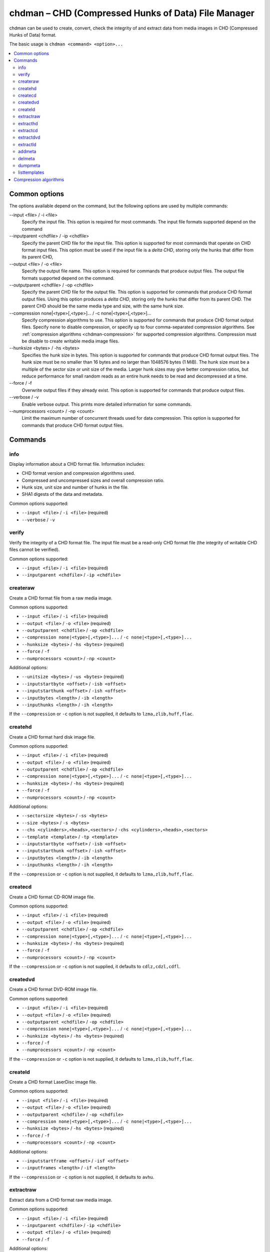 .. _chdman:

chdman – CHD (Compressed Hunks of Data) File Manager
====================================================

chdman can be used to create, convert, check the integrity of and extract data
from media images in CHD (Compressed Hunks of Data) format.

The basic usage is ``chdman <command> <option>...``

.. contents:: :local:


.. _chdman-commonopts:

Common options
--------------

The options available depend on the command, but the following options are
used by multiple commands:

--input <file> / -i <file>
   Specify the input file.  This option is required for most commands.  The
   input file formats supported depend on the command
--inputparent <chdfile> / -ip <chdfile>
   Specify the parent CHD file for the input file.  This option is supported for
   most commands that operate on CHD format input files.  This option must be
   used if the input file is a *delta CHD*, storing only the hunks that differ
   from its parent CHD,
--output <file> / -o <file>
   Specify the output file name.  This option is required for commands that
   produce output files.  The output file formats supported depend on the
   command.
--outputparent <chdfile> / -op <chdfile>
   Specify the parent CHD file for the output file.  This option is supported
   for commands that produce CHD format output files.  Using this option
   produces a *delta CHD*, storing only the hunks that differ from its parent
   CHD.  The parent CHD should be the same media type and size, with the same
   hunk size.
--compression none|<type>[,<type>]... / -c none|<type>[,<type>]...
   Specify compression algorithms to use.  This option is supported for commands
   that produce CHD format output files.  Specify ``none`` to disable
   compression, or specify up to four comma-separated compression algorithms.
   See :ref:`compression algorithms <chdman-compression>` for supported
   compression algorithms.  Compression must be disable to create writable media
   image files.
--hunksize <bytes> / -hs <bytes>
   Specifies the hunk size in bytes.  This option is supported for commands that
   produce CHD format output files.  The hunk size must be no smaller than
   16 bytes and no larger than 1048576 bytes (1 MiB).  The hunk size must be a
   multiple of the sector size or unit size of the media.  Larger hunk sizes may
   give better compression ratios, but reduce performance for small random
   reads as an entire hunk needs to be read and decompressed at a time.
--force / -f
   Overwrite output files if they already exist.  This option is supported for
   commands that produce output files.
--verbose / -v
    Enable verbose output.  This prints more detailed information for some
    commands.
--numprocessors <count> / -np <count>
   Limit the maximum number of concurrent threads used for data compression.
   This option is supported for commands that produce CHD format output files.


.. _chdman-commands:

Commands
--------

info
~~~~

Display information about a CHD format file.  Information includes:

* CHD format version and compression algorithms used.
* Compressed and uncompressed sizes and overall compression ratio.
* Hunk size, unit size and number of hunks in the file.
* SHA1 digests of the data and metadata.

Common options supported:

* ``--input <file>`` / ``-i <file>`` (required)
* ``--verbose`` / ``-v``

verify
~~~~~~

Verify the integrity of a CHD format file.  The input file must be a read-only
CHD format file (the integrity of writable CHD files cannot be verified).

Common options supported:

* ``--input <file>`` / ``-i <file>`` (required)
* ``--inputparent <chdfile>`` / ``-ip <chdfile>``

createraw
~~~~~~~~~

Create a CHD format file from a raw media image.

Common options supported:

* ``--input <file>`` / ``-i <file>`` (required)
* ``--output <file>`` / ``-o <file>`` (required)
* ``--outputparent <chdfile>`` / ``-op <chdfile>``
* ``--compression none|<type>[,<type>]...`` / ``-c none|<type>[,<type>]...``
* ``--hunksize <bytes>`` / ``-hs <bytes>`` (required)
* ``--force`` / ``-f``
* ``--numprocessors <count>`` / ``-np <count>``

Additional options:

* ``--unitsize <bytes>`` / ``-us <bytes>`` (required)
* ``--inputstartbyte <offset>`` / ``-isb <offset>``
* ``--inputstarthunk <offset>`` / ``-ish <offset>``
* ``--inputbytes <length>`` / ``-ib <length>``
* ``--inputhunks <length>`` / ``-ih <length>``

If the ``--compression`` or ``-c`` option is not supplied, it defaults to
``lzma,zlib,huff,flac``.

createhd
~~~~~~~~

Create a CHD format hard disk image file.

Common options supported:

* ``--input <file>`` / ``-i <file>`` (required)
* ``--output <file>`` / ``-o <file>`` (required)
* ``--outputparent <chdfile>`` / ``-op <chdfile>``
* ``--compression none|<type>[,<type>]...`` / ``-c none|<type>[,<type>]...``
* ``--hunksize <bytes>`` / ``-hs <bytes>`` (required)
* ``--force`` / ``-f``
* ``--numprocessors <count>`` / ``-np <count>``

Additional options:

* ``--sectorsize <bytes>`` / ``-ss <bytes>``
* ``--size <bytes>`` / ``-s <bytes>``
* ``--chs <cylinders>,<heads>,<sectors>`` / ``-chs <cylinders>,<heads>,<sectors>``
* ``--template <template>`` / ``-tp <template>``
* ``--inputstartbyte <offset>`` / ``-isb <offset>``
* ``--inputstarthunk <offset>`` / ``-ish <offset>``
* ``--inputbytes <length>`` / ``-ib <length>``
* ``--inputhunks <length>`` / ``-ih <length>``

If the ``--compression`` or ``-c`` option is not supplied, it defaults to
``lzma,zlib,huff,flac``.

createcd
~~~~~~~~

Create a CHD format CD-ROM image file.

Common options supported:

* ``--input <file>`` / ``-i <file>`` (required)
* ``--output <file>`` / ``-o <file>`` (required)
* ``--outputparent <chdfile>`` / ``-op <chdfile>``
* ``--compression none|<type>[,<type>]...`` / ``-c none|<type>[,<type>]...``
* ``--hunksize <bytes>`` / ``-hs <bytes>`` (required)
* ``--force`` / ``-f``
* ``--numprocessors <count>`` / ``-np <count>``

If the ``--compression`` or ``-c`` option is not supplied, it defaults to
``cdlz,cdzl,cdfl``.

createdvd
~~~~~~~~~

Create a CHD format DVD-ROM image file.

Common options supported:

* ``--input <file>`` / ``-i <file>`` (required)
* ``--output <file>`` / ``-o <file>`` (required)
* ``--outputparent <chdfile>`` / ``-op <chdfile>``
* ``--compression none|<type>[,<type>]...`` / ``-c none|<type>[,<type>]...``
* ``--hunksize <bytes>`` / ``-hs <bytes>`` (required)
* ``--force`` / ``-f``
* ``--numprocessors <count>`` / ``-np <count>``

If the ``--compression`` or ``-c`` option is not supplied, it defaults to
``lzma,zlib,huff,flac``.

createld
~~~~~~~~

Create a CHD format LaserDisc image file.

Common options supported:

* ``--input <file>`` / ``-i <file>`` (required)
* ``--output <file>`` / ``-o <file>`` (required)
* ``--outputparent <chdfile>`` / ``-op <chdfile>``
* ``--compression none|<type>[,<type>]...`` / ``-c none|<type>[,<type>]...``
* ``--hunksize <bytes>`` / ``-hs <bytes>`` (required)
* ``--force`` / ``-f``
* ``--numprocessors <count>`` / ``-np <count>``

Additional options:

* ``--inputstartframe <offset>`` / ``-isf <offset>``
* ``--inputframes <length>`` / ``-if <length>``

If the ``--compression`` or ``-c`` option is not supplied, it defaults to
``avhu``.

extractraw
~~~~~~~~~~

Extract data from a CHD format raw media image.

Common options supported:

* ``--input <file>`` / ``-i <file>`` (required)
* ``--inputparent <chdfile>`` / ``-ip <chdfile>``
* ``--output <file>`` / ``-o <file>`` (required)
* ``--force`` / ``-f``

Additional options:

* ``--inputstartbyte <offset>`` / ``-isb <offset>``
* ``--inputstarthunk <offset>`` / ``-ish <offset>``
* ``--inputbytes <length>`` / ``-ib <length>``
* ``--inputhunks <length>`` / ``-ih <length>``

extracthd
~~~~~~~~~

Extract data from a CHD format hard disk image.

Common options supported:

* ``--input <file>`` / ``-i <file>`` (required)
* ``--inputparent <chdfile>`` / ``-ip <chdfile>``
* ``--output <file>`` / ``-o <file>`` (required)
* ``--force`` / ``-f``

Additional options:

* ``--inputstartbyte <offset>`` / ``-isb <offset>``
* ``--inputstarthunk <offset>`` / ``-ish <offset>``
* ``--inputbytes <length>`` / ``-ib <length>``
* ``--inputhunks <length>`` / ``-ih <length>``

extractcd
~~~~~~~~~

Extract data from a CHD format CD-ROM image.

Common options supported:

* ``--input <file>`` / ``-i <file>`` (required)
* ``--inputparent <chdfile>`` / ``-ip <chdfile>``
* ``--output <file>`` / ``-o <file>`` (required)
* ``--force`` / ``-f``

Additional options:

* ``--outputbin <file>`` / ``-ob <file>``

extractdvd
~~~~~~~~~~

Extract data from a CHD format DVD-ROM image.

Common options supported:

* ``--input <file>`` / ``-i <file>`` (required)
* ``--inputparent <chdfile>`` / ``-ip <chdfile>``
* ``--output <file>`` / ``-o <file>`` (required)
* ``--force`` / ``-f``

extractld
~~~~~~~~~

Extract data from a CHD format DVD-ROM image.

Common options supported:

* ``--input <file>`` / ``-i <file>`` (required)
* ``--inputparent <chdfile>`` / ``-ip <chdfile>``
* ``--output <file>`` / ``-o <file>`` (required)
* ``--force`` / ``-f``

Additional options:

* ``--inputstartframe <offset>`` / ``-isf <offset>``
* ``--inputframes <length>`` / ``-if <length>``

addmeta
~~~~~~~

Add a metadata item to a CHD format file.  Note that this command modifies its
input file.

Common options supported:

* ``--input <file>`` / ``-i <file>`` (required)

Additional options:

* ``--tag <tag>`` / ``-t <tag>`` (required)
* ``--index <index>`` / ``-ix <index>``
* ``--valuetext <text>`` / ``-vt <text>``
* ``--valuefile <file>`` / ``-vf <file>``
* ``--nochecksum`` / ``-nocs``

delmeta
~~~~~~~

Delete a metadata item from a CHD format file.  Note that this command modifies
its input file.

Common options supported:

* ``--input <file>`` / ``-i <file>`` (required)

Additional options:

* ``--tag <tag>`` / ``-t <tag>`` (required)
* ``--index <index>`` / ``-ix <index>``

dumpmeta
~~~~~~~~

Extract metadata items from a CHD format file to the standard output or to a
file.

Common options supported:

* ``--input <file>`` / ``-i <file>`` (required)
* ``--output <file>`` / ``-o <file>``
* ``--force`` / ``-f``

Additional options:

* ``--tag <tag>`` / ``-t <tag>`` (required)
* ``--index <index>`` / ``-ix <index>``

listtemplates
~~~~~~~~~~~~~

List available hard disk templates.  This command does not accept any options.


.. _chdman-compression:

Compression algorithms
----------------------

The following compression algorithms are supported:

zlib – zlib deflate
   Compresses data using the zlib deflate algorithm.
zstd – Zstandard
   Compresses data using the Zstandard algorithm.  This gives very good
   compression and decompression performance with better compression ratios than
   zlib deflate, but older software may not support CHD files that use Zstandard
   compression.
lzma – Lempel-Ziv-Markov chain algorithm
   Compresses data using the Lempel-Ziv-Markov-chain algorithm (LZMA).  This
   gives high compression ratios at the cost of poor compression and
   decompression performance.
huff – Huffman coding
   Compresses data using 8-bit Huffman entropy coding.
flac – Free Lossless Audio Codec
   Compresses data as two-channel (stereo) 16-bit 44.1 kHz PCM audio using the
   Free Lossless Audio Codec (FLAC).  This gives good compression ratios if the
   media contains 16-bit PCM audio data.
cdzl – zlib deflate for CD-ROM data
   Compresses audio data and subchannel data from CD-ROM sectors separately
   using the zlib deflate algorithm.
cdzs – Zstandard for CD-ROM data
   Compresses audio data and subchannel data from CD-ROM sectors separately
   using the Zstandard algorithm.  This gives very good compression and
   decompression performance with better compression ratios than zlib deflate,
   but older software may not support CHD files that use Zstandard compression.
cdlz - Lempel-Ziv-Markov chain algorithm/zlib deflate for CD-ROM data
   Compresses audio data and subchannel data from CD-ROM sectors separately
   using the Lempel-Ziv-Markov chain algorithm (LZMA) for audio data and the
   zlib deflate algorithm for subchannel data.  This gives high compression
   ratios at the cost of poor compression and decompression performance.
cdfl – Free Lossless Audio Codec/zlib deflate for CD-ROM data
   Compresses audio data and subchannel data from CD-ROM sectors separately
   using the Free Lossless Audio Codec (FLAC) for audio data and the zlib
   deflate algorithm for subchannel data.  This gives good compression ratios
   for audio CD tracks.
avhu – Huffman coding for audio-visual data
   This is a specialised compression algorithm for audio-visual (A/V) data.  It
   should only be used for LaserDisc CHD files.
